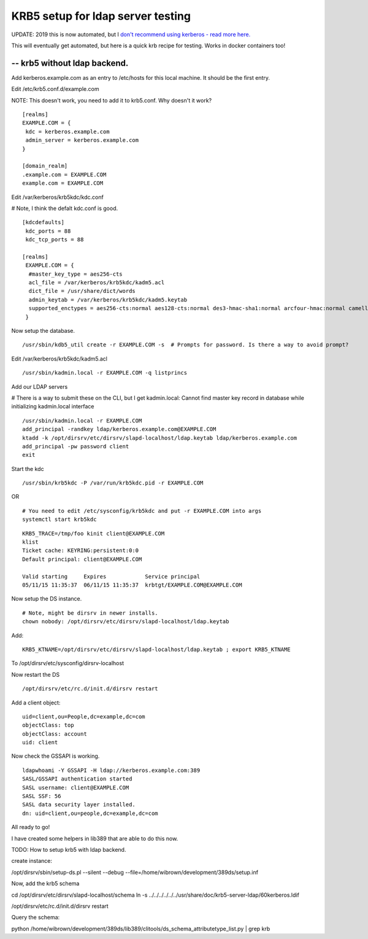 KRB5 setup for ldap server testing
==================================

UPDATE: 2019 this is now automated, but I `don't recommend using kerberos - read more here. </blog/html/2017/05/23/kerberos_why_the_world_moved_on.html>`_

This will eventually get automated, but here is a quick krb recipe for testing. Works in docker containers too!

-- krb5 without ldap backend.
-----------------------------

Add kerberos.example.com as an entry to /etc/hosts for this local machine. It should be the first entry.

Edit /etc/krb5.conf.d/example.com

NOTE: This doesn't work, you need to add it to krb5.conf. Why doesn't it work?

::
    
    [realms]
    EXAMPLE.COM = {
     kdc = kerberos.example.com
     admin_server = kerberos.example.com
    }
    
    [domain_realm]
    .example.com = EXAMPLE.COM
    example.com = EXAMPLE.COM
    


Edit /var/kerberos/krb5kdc/kdc.conf

# Note, I think the defalt kdc.conf is good.
::
    
    [kdcdefaults]
     kdc_ports = 88
     kdc_tcp_ports = 88
    
    [realms]
     EXAMPLE.COM = {
      #master_key_type = aes256-cts
      acl_file = /var/kerberos/krb5kdc/kadm5.acl
      dict_file = /usr/share/dict/words
      admin_keytab = /var/kerberos/krb5kdc/kadm5.keytab
      supported_enctypes = aes256-cts:normal aes128-cts:normal des3-hmac-sha1:normal arcfour-hmac:normal camellia256-cts:normal camellia128-cts:normal des-hmac-sha1:normal des-cbc-md5:normal des-cbc-crc:normal
     }
    

Now setup the database.

::
    
    /usr/sbin/kdb5_util create -r EXAMPLE.COM -s  # Prompts for password. Is there a way to avoid prompt?
    

Edit /var/kerberos/krb5kdc/kadm5.acl

::
    
    /usr/sbin/kadmin.local -r EXAMPLE.COM -q listprincs
    

Add our LDAP servers

# There is a way to submit these on the CLI, but I get kadmin.local: Cannot find master key record in database while initializing kadmin.local interface

::
    
    /usr/sbin/kadmin.local -r EXAMPLE.COM                                                                
    add_principal -randkey ldap/kerberos.example.com@EXAMPLE.COM
    ktadd -k /opt/dirsrv/etc/dirsrv/slapd-localhost/ldap.keytab ldap/kerberos.example.com
    add_principal -pw password client
    exit
    

Start the kdc

::
    
    /usr/sbin/krb5kdc -P /var/run/krb5kdc.pid -r EXAMPLE.COM
    

OR 

::
    
    # You need to edit /etc/sysconfig/krb5kdc and put -r EXAMPLE.COM into args
    systemctl start krb5kdc
    

::
    
    KRB5_TRACE=/tmp/foo kinit client@EXAMPLE.COM
    klist
    Ticket cache: KEYRING:persistent:0:0
    Default principal: client@EXAMPLE.COM
    
    Valid starting     Expires            Service principal
    05/11/15 11:35:37  06/11/15 11:35:37  krbtgt/EXAMPLE.COM@EXAMPLE.COM
    

Now setup the DS instance.

::
    
    # Note, might be dirsrv in newer installs.
    chown nobody: /opt/dirsrv/etc/dirsrv/slapd-localhost/ldap.keytab
    

Add:

::
    
    KRB5_KTNAME=/opt/dirsrv/etc/dirsrv/slapd-localhost/ldap.keytab ; export KRB5_KTNAME    
    

To /opt/dirsrv/etc/sysconfig/dirsrv-localhost

Now restart the DS

::
    
    /opt/dirsrv/etc/rc.d/init.d/dirsrv restart
    

Add a client object:

::
    
    uid=client,ou=People,dc=example,dc=com
    objectClass: top
    objectClass: account
    uid: client
    

Now check the GSSAPI is working.

::
    
    ldapwhoami -Y GSSAPI -H ldap://kerberos.example.com:389    
    SASL/GSSAPI authentication started
    SASL username: client@EXAMPLE.COM
    SASL SSF: 56
    SASL data security layer installed.
    dn: uid=client,ou=people,dc=example,dc=com
    

All ready to go!


I have created some helpers in lib389 that are able to do this now.


TODO:
How to setup krb5 with ldap backend.

create instance:

/opt/dirsrv/sbin/setup-ds.pl --silent --debug --file=/home/wibrown/development/389ds/setup.inf


Now, add the krb5 schema

cd /opt/dirsrv/etc/dirsrv/slapd-localhost/schema
ln -s ../../../../../../usr/share/doc/krb5-server-ldap/60kerberos.ldif 

/opt/dirsrv/etc/rc.d/init.d/dirsrv restart 

Query the schema:

python /home/wibrown/development/389ds/lib389/clitools/ds_schema_attributetype_list.py | grep krb

